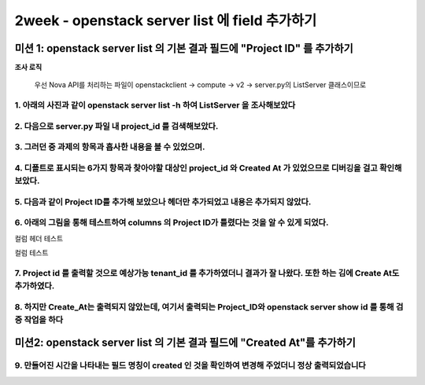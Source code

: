 2week - openstack server list 에 field 추가하기
==========================================================

미션 1: openstack server list 의 기본 결과 필드에 "Project ID" 를 추가하기
*********************************************************************************************************


**조사 로직**

 우선 Nova API를 처리하는 파일이 openstackclient -> compute -> v2 -> server.py의 ListServer 클래스이므로


1. 아래의 사진과 같이 openstack server list -h 하여 ListServer 을 조사해보았다
----------------------------------------------------------------------------------------------------------------------------------------

.. image:: images/3week_picture_1.png

2. 다음으로 server.py 파일 내 project_id 를 검색해보았다.
----------------------------------------------------------------------------------------------------------------------------------------

.. image:: images/3week_picture_2.png

3. 그러던 중 과제의 항목과 흡사한 내용을 볼 수 있었으며.
----------------------------------------------------------------------------------------------------------------------------------------

.. image:: images/3week_picture_3.png

.. image:: images/3week_picture_4.png

4. 디폴트로 표시되는 6가지 항목과 찾아야할 대상인 project_id 와 Created At 가 있었으므로 디버깅을 걸고 확인해보았다.
----------------------------------------------------------------------------------------------------------------------------------------

.. image:: images/3week_picture_5.png

5. 다음과 같이 Project ID를 추가해 보았으나 헤더만 추가되었고 내용은 추가되지 않았다.
----------------------------------------------------------------------------------------------------------------------------------------

.. image:: images/3week_picture_6.png

6. 아래의 그림을 통해 테스트하여 columns 의 Project ID가 틀렸다는 것을 알 수 있게 되었다.
------------------------------------------------------------------------------------------------------------------------------------------------------------------------

컬럼 헤더 테스트

.. image:: images/3week_picture_7.png

컬럼 테스트

.. image:: images/3week_picture_8.png

7. Project id 를 출력할 것으로 예상가능 tenant_id 를 추가하였더니 결과가 잘 나왔다. 또한 하는 김에 Create At도 추가하였다.
-----------------------------------------------------------------------------------------------------------------------------------------------------------------------------------
.. image:: images/3week_picture_9.png

.. image:: images/3week_picture_10.png

8. 하지만 Create_At는 출력되지 않았는데, 여기서 출력되는 Project_ID와 openstack server show id 를 통해 검증 작업을 하다
---------------------------------------------------------------------------------------------------------------------------------------------------------------------------------

.. image:: images/3week_picture_11.png

미션2: openstack server list 의 기본 결과 필드에 "Created At"를 추가하기
****************************************************************************************

9. 만들어진 시간을 나타내는 필드 명칭이 created 인 것을 확인하여 변경해 주었더니 정상 출력되었습니다
-----------------------------------------------------------------------------------------------------------------

.. image:: images/3week_picture_12.png
